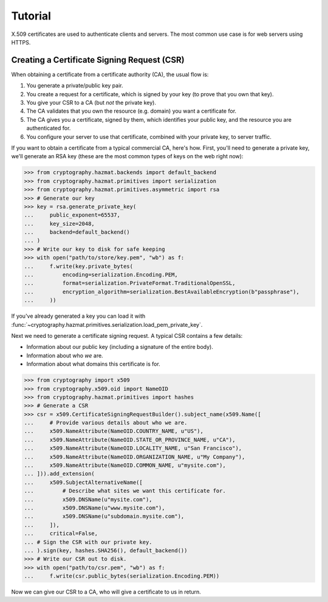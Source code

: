 Tutorial
========

X.509 certificates are used to authenticate clients and servers. The most
common use case is for web servers using HTTPS.

Creating a Certificate Signing Request (CSR)
--------------------------------------------

When obtaining a certificate from a certificate authority (CA), the usual
flow is:

1. You generate a private/public key pair.
2. You create a request for a certificate, which is signed by your key (to
   prove that you own that key).
3. You give your CSR to a CA (but *not* the private key).
4. The CA validates that you own the resource (e.g. domain) you want a
   certificate for.
5. The CA gives you a certificate, signed by them, which identifies your public
   key, and the resource you are authenticated for.
6. You configure your server to use that certificate, combined with your
   private key, to server traffic.

If you want to obtain a certificate from a typical commercial CA, here's how.
First, you'll need to generate a private key, we'll generate an RSA key (these
are the most common types of keys on the web right now):

.. code-block:: pycon

    >>> from cryptography.hazmat.backends import default_backend
    >>> from cryptography.hazmat.primitives import serialization
    >>> from cryptography.hazmat.primitives.asymmetric import rsa
    >>> # Generate our key
    >>> key = rsa.generate_private_key(
    ...     public_exponent=65537,
    ...     key_size=2048,
    ...     backend=default_backend()
    ... )
    >>> # Write our key to disk for safe keeping
    >>> with open("path/to/store/key.pem", "wb") as f:
    ...     f.write(key.private_bytes(
    ...         encoding=serialization.Encoding.PEM,
    ...         format=serialization.PrivateFormat.TraditionalOpenSSL,
    ...         encryption_algorithm=serialization.BestAvailableEncryption(b"passphrase"),
    ...     ))

If you've already generated a key you can load it with
:func:`~cryptography.hazmat.primitives.serialization.load_pem_private_key`.

Next we need to generate a certificate signing request. A typical CSR contains
a few details:

* Information about our public key (including a signature of the entire body).
* Information about who *we* are.
* Information about what domains this certificate is for.

.. code-block:: pycon

    >>> from cryptography import x509
    >>> from cryptography.x509.oid import NameOID
    >>> from cryptography.hazmat.primitives import hashes
    >>> # Generate a CSR
    >>> csr = x509.CertificateSigningRequestBuilder().subject_name(x509.Name([
    ...     # Provide various details about who we are.
    ...     x509.NameAttribute(NameOID.COUNTRY_NAME, u"US"),
    ...     x509.NameAttribute(NameOID.STATE_OR_PROVINCE_NAME, u"CA"),
    ...     x509.NameAttribute(NameOID.LOCALITY_NAME, u"San Francisco"),
    ...     x509.NameAttribute(NameOID.ORGANIZATION_NAME, u"My Company"),
    ...     x509.NameAttribute(NameOID.COMMON_NAME, u"mysite.com"),
    ... ])).add_extension(
    ...     x509.SubjectAlternativeName([
    ...         # Describe what sites we want this certificate for.
    ...         x509.DNSName(u"mysite.com"),
    ...         x509.DNSName(u"www.mysite.com"),
    ...         x509.DNSName(u"subdomain.mysite.com"),
    ...     ]),
    ...     critical=False,
    ... # Sign the CSR with our private key.
    ... ).sign(key, hashes.SHA256(), default_backend())
    >>> # Write our CSR out to disk.
    >>> with open("path/to/csr.pem", "wb") as f:
    ...     f.write(csr.public_bytes(serialization.Encoding.PEM))

Now we can give our CSR to a CA, who will give a certificate to us in return.
